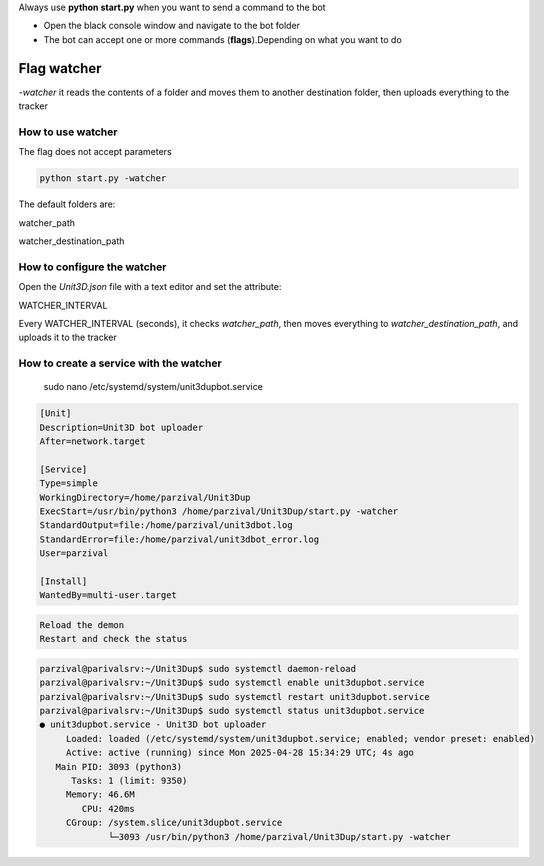 
Always use **python start.py** when you want to send a command to the bot

- Open the black console window and navigate to the bot folder
- The bot can accept one or more commands (**flags**).Depending on what you want to do


Flag watcher
********************

`-watcher` it reads the contents of a folder and moves them to another destination folder, then uploads everything to the tracker

How to use watcher
==============================

The flag does not accept parameters

.. code-block:: python

    python start.py -watcher

The default folders are:

watcher_path

watcher_destination_path

How to configure the watcher
==============================

Open the `Unit3D.json` file with a text editor and set the attribute:

WATCHER_INTERVAL

Every WATCHER_INTERVAL (seconds), it checks `watcher_path`, then moves everything to `watcher_destination_path`, and uploads it to the tracker


How to create a service with the watcher
========================================
    sudo nano /etc/systemd/system/unit3dupbot.service

.. code-block:: ini

    [Unit]
    Description=Unit3D bot uploader
    After=network.target

    [Service]
    Type=simple
    WorkingDirectory=/home/parzival/Unit3Dup
    ExecStart=/usr/bin/python3 /home/parzival/Unit3Dup/start.py -watcher
    StandardOutput=file:/home/parzival/unit3dbot.log
    StandardError=file:/home/parzival/unit3dbot_error.log
    User=parzival

    [Install]
    WantedBy=multi-user.target

.. code-block:: python

    Reload the demon
    Restart and check the status

.. code-block:: ini

    parzival@parivalsrv:~/Unit3Dup$ sudo systemctl daemon-reload
    parzival@parivalsrv:~/Unit3Dup$ sudo systemctl enable unit3dupbot.service
    parzival@parivalsrv:~/Unit3Dup$ sudo systemctl restart unit3dupbot.service
    parzival@parivalsrv:~/Unit3Dup$ sudo systemctl status unit3dupbot.service
    ● unit3dupbot.service - Unit3D bot uploader
         Loaded: loaded (/etc/systemd/system/unit3dupbot.service; enabled; vendor preset: enabled)
         Active: active (running) since Mon 2025-04-28 15:34:29 UTC; 4s ago
       Main PID: 3093 (python3)
          Tasks: 1 (limit: 9350)
         Memory: 46.6M
            CPU: 420ms
         CGroup: /system.slice/unit3dupbot.service
                 └─3093 /usr/bin/python3 /home/parzival/Unit3Dup/start.py -watcher


